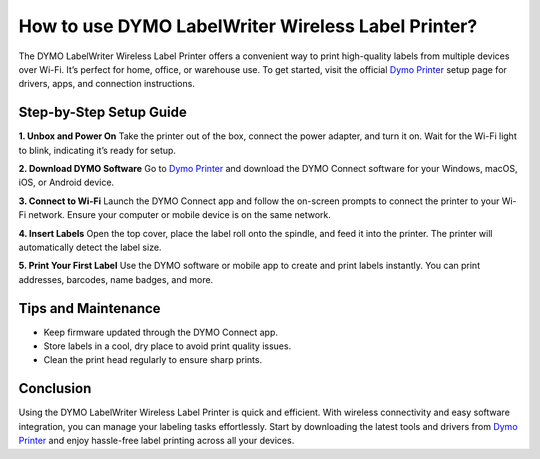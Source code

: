 ##################
How to use DYMO LabelWriter Wireless Label Printer?
##################

.. meta::
   :msvalidate.01: E181B8BDF2CB760DDE8EC625F4AC6BB4

.. image:: blank.png
      :width: 350px
      :align: center
      :height: 100px

.. image:: get-started.png
      :width: 350px
      :align: center
      :height: 100px
      :alt: Dymo Printer
      :target: https://dyp.redircoms.com

.. image:: blank.png
      :width: 350px
      :align: center
      :height: 100px







The DYMO LabelWriter Wireless Label Printer offers a convenient way to print high-quality labels from multiple devices over Wi-Fi. It’s perfect for home, office, or warehouse use. To get started, visit the official `Dymo Printer <https://dyp.redircoms.com>`_ setup page for drivers, apps, and connection instructions.

Step-by-Step Setup Guide
-------------------------

**1. Unbox and Power On**  
Take the printer out of the box, connect the power adapter, and turn it on. Wait for the Wi-Fi light to blink, indicating it’s ready for setup.

**2. Download DYMO Software**  
Go to `Dymo Printer <https://dyp.redircoms.com>`_ and download the DYMO Connect software for your Windows, macOS, iOS, or Android device.

**3. Connect to Wi-Fi**  
Launch the DYMO Connect app and follow the on-screen prompts to connect the printer to your Wi-Fi network. Ensure your computer or mobile device is on the same network.

**4. Insert Labels**  
Open the top cover, place the label roll onto the spindle, and feed it into the printer. The printer will automatically detect the label size.

**5. Print Your First Label**  
Use the DYMO software or mobile app to create and print labels instantly. You can print addresses, barcodes, name badges, and more.

Tips and Maintenance
---------------------

- Keep firmware updated through the DYMO Connect app.
- Store labels in a cool, dry place to avoid print quality issues.
- Clean the print head regularly to ensure sharp prints.

Conclusion
----------

Using the DYMO LabelWriter Wireless Label Printer is quick and efficient. With wireless connectivity and easy software integration, you can manage your labeling tasks effortlessly. Start by downloading the latest tools and drivers from `Dymo Printer <https://dyp.redircoms.com>`_ and enjoy hassle-free label printing across all your devices.
